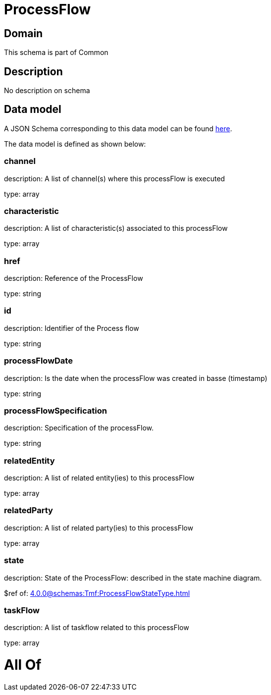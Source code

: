 = ProcessFlow

[#domain]
== Domain

This schema is part of Common

[#description]
== Description

No description on schema


[#data_model]
== Data model

A JSON Schema corresponding to this data model can be found https://tmforum.org[here].

The data model is defined as shown below:


=== channel
description: A list of channel(s) where this processFlow is executed

type: array


=== characteristic
description: A list of characteristic(s) associated to this processFlow

type: array


=== href
description: Reference of the ProcessFlow

type: string


=== id
description: Identifier of the Process flow

type: string


=== processFlowDate
description: Is the date when the processFlow was created in basse (timestamp)

type: string


=== processFlowSpecification
description: Specification of the processFlow.

type: string


=== relatedEntity
description: A list of related entity(ies) to this processFlow

type: array


=== relatedParty
description: A list of related party(ies) to this processFlow

type: array


=== state
description: State of the ProcessFlow: described in the state machine diagram.

$ref of: xref:4.0.0@schemas:Tmf:ProcessFlowStateType.adoc[]


=== taskFlow
description: A list of taskflow related to this processFlow

type: array


= All Of 
